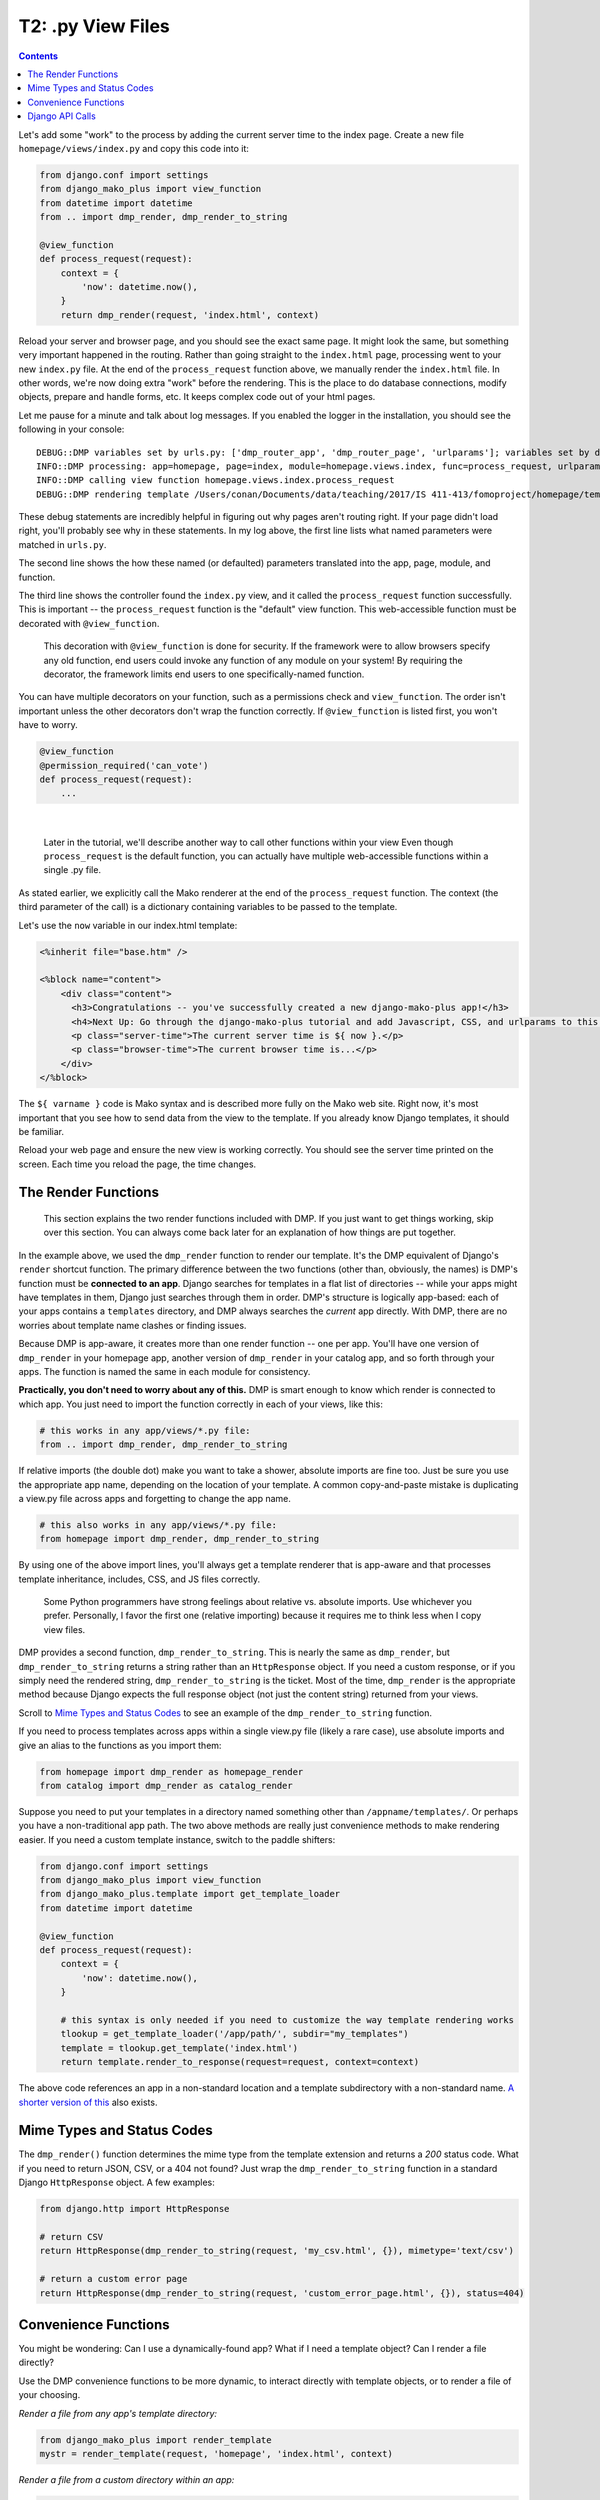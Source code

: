 T2: .py View Files
===================================

.. contents::
    :depth: 2

Let's add some "work" to the process by adding the current server time to the index page. Create a new file ``homepage/views/index.py`` and copy this code into it:

.. code:: python

    from django.conf import settings
    from django_mako_plus import view_function
    from datetime import datetime
    from .. import dmp_render, dmp_render_to_string

    @view_function
    def process_request(request):
        context = {
            'now': datetime.now(),
        }
        return dmp_render(request, 'index.html', context)

Reload your server and browser page, and you should see the exact same page. It might look the same, but something very important happened in the routing. Rather than going straight to the ``index.html`` page, processing went to your new ``index.py`` file. At the end of the ``process_request`` function above, we manually render the ``index.html`` file. In other words, we're now doing extra "work" before the rendering. This is the place to do database connections, modify objects, prepare and handle forms, etc. It keeps complex code out of your html pages.

Let me pause for a minute and talk about log messages. If you enabled the logger in the installation, you should see the following in your console:

::

    DEBUG::DMP variables set by urls.py: ['dmp_router_app', 'dmp_router_page', 'urlparams']; variables set by defaults: ['dmp_router_function'].
    INFO::DMP processing: app=homepage, page=index, module=homepage.views.index, func=process_request, urlparams=['']
    INFO::DMP calling view function homepage.views.index.process_request
    DEBUG::DMP rendering template /Users/conan/Documents/data/teaching/2017/IS 411-413/fomoproject/homepage/templates/index.html

These debug statements are incredibly helpful in figuring out why pages aren't routing right. If your page didn't load right, you'll probably see why in these statements. In my log above, the first line lists what named parameters were matched in ``urls.py``.

The second line shows the how these named (or defaulted) parameters translated into the app, page, module, and function.

The third line shows the controller found the ``index.py`` view, and it called the ``process_request`` function successfully. This is important -- the ``process_request`` function is the "default" view function. This web-accessible function must be decorated with ``@view_function``.

    This decoration with ``@view_function`` is done for security. If the framework were to allow browsers specify any old function, end users could invoke any function of any module on your system! By requiring the decorator, the framework limits end users to one specifically-named function.

You can have multiple decorators on your function, such as a permissions check and ``view_function``. The order isn't important unless the other decorators don't wrap the function correctly.  If ``@view_function`` is listed first, you won't have to worry.

.. code:: python

    @view_function
    @permission_required('can_vote')
    def process_request(request):
        ...

|

    Later in the tutorial, we'll describe another way to call other functions within your view Even though ``process_request`` is the default function, you can actually have multiple web-accessible functions within a single .py file.

As stated earlier, we explicitly call the Mako renderer at the end of the ``process_request`` function. The context (the third parameter of the call) is a dictionary containing variables to be passed to the template.

Let's use the ``now`` variable in our index.html template:

.. code:: html

    <%inherit file="base.htm" />

    <%block name="content">
        <div class="content">
          <h3>Congratulations -- you've successfully created a new django-mako-plus app!</h3>
          <h4>Next Up: Go through the django-mako-plus tutorial and add Javascript, CSS, and urlparams to this page.</h4>
          <p class="server-time">The current server time is ${ now }.</p>
          <p class="browser-time">The current browser time is...</p>
        </div>
    </%block>

The ``${ varname }`` code is Mako syntax and is described more fully on the Mako web site. Right now, it's most important that you see how to send data from the view to the template. If you already know Django templates, it should be familiar.

Reload your web page and ensure the new view is working correctly. You should see the server time printed on the screen. Each time you reload the page, the time changes.


The Render Functions
-------------------------

    This section explains the two render functions included with DMP. If you just want to get things working, skip over this section. You can always come back later for an explanation of how things are put together.

In the example above, we used the ``dmp_render`` function to render our template. It's the DMP equivalent of Django's ``render`` shortcut function. The primary difference between the two functions (other than, obviously, the names) is DMP's function must be **connected to an app**. Django searches for templates in a flat list of directories -- while your apps might have templates in them, Django just searches through them in order. DMP's structure is logically app-based: each of your apps contains a ``templates`` directory, and DMP always searches the *current* app directly. With DMP, there are no worries about template name clashes or finding issues.

Because DMP is app-aware, it creates more than one render function -- one per app. You'll have one version of ``dmp_render`` in your homepage app, another version of ``dmp_render`` in your catalog app, and so forth through your apps. The function is named the same in each module for consistency.

**Practically, you don't need to worry about any of this.** DMP is smart enough to know which render is connected to which app. You just need to import the function correctly in each of your views, like this:

.. code:: python

    # this works in any app/views/*.py file:
    from .. import dmp_render, dmp_render_to_string

If relative imports (the double dot) make you want to take a shower, absolute imports are fine too.  Just be sure you use the appropriate app name, depending on the location of your template.  A common copy-and-paste mistake is duplicating a view.py file across apps and forgetting to change the app name.

.. code:: python

    # this also works in any app/views/*.py file:
    from homepage import dmp_render, dmp_render_to_string

By using one of the above import lines, you'll always get a template renderer that is app-aware and that processes template inheritance, includes, CSS, and JS files correctly.

    Some Python programmers have strong feelings about relative vs. absolute imports. Use whichever you prefer. Personally, I favor the first one (relative importing) because it requires me to think less when I copy view files.

DMP provides a second function, ``dmp_render_to_string``. This is nearly the same as ``dmp_render``, but ``dmp_render_to_string`` returns a string rather than an ``HttpResponse`` object. If you need a custom response, or if you simply need the rendered string, ``dmp_render_to_string`` is the ticket. Most of the time, ``dmp_render`` is the appropriate method because Django expects the full response object (not just the content string) returned from your views.

Scroll to `Mime Types and Status Codes`_ to see an example of the ``dmp_render_to_string`` function.

If you need to process templates across apps within a single view.py file (likely a rare case), use absolute imports and give an alias to the functions as you import them:

.. code:: python

    from homepage import dmp_render as homepage_render
    from catalog import dmp_render as catalog_render

Suppose you need to put your templates in a directory named something other than ``/appname/templates/``. Or perhaps you have a non-traditional app path. The two above methods are really just convenience methods to make rendering easier. If you need a custom template instance, switch to the paddle shifters:

.. code:: python

    from django.conf import settings
    from django_mako_plus import view_function
    from django_mako_plus.template import get_template_loader
    from datetime import datetime

    @view_function
    def process_request(request):
        context = {
            'now': datetime.now(),
        }

        # this syntax is only needed if you need to customize the way template rendering works
        tlookup = get_template_loader('/app/path/', subdir="my_templates")
        template = tlookup.get_template('index.html')
        return template.render_to_response(request=request, context=context)

The above code references an app in a non-standard location and a template subdirectory with a non-standard name.  `A shorter version of this <Convenience Functions_>`_ also exists.


Mime Types and Status Codes
---------------------------

The ``dmp_render()`` function determines the mime type from the template extension and returns a *200* status code. What if you need to return JSON, CSV, or a 404 not found? Just wrap the ``dmp_render_to_string`` function in a standard Django ``HttpResponse`` object. A few examples:

.. code:: python

    from django.http import HttpResponse

    # return CSV
    return HttpResponse(dmp_render_to_string(request, 'my_csv.html', {}), mimetype='text/csv')

    # return a custom error page
    return HttpResponse(dmp_render_to_string(request, 'custom_error_page.html', {}), status=404)


Convenience Functions
-------------------------

You might be wondering: Can I use a dynamically-found app? What if I need a template object? Can I render a file directly?

Use the DMP convenience functions to be more dynamic, to interact directly with template objects, or to render a file of your choosing.

*Render a file from any app's template directory:*

.. code:: python

    from django_mako_plus import render_template
    mystr = render_template(request, 'homepage', 'index.html', context)

*Render a file from a custom directory within an app:*

.. code:: python

    from django_mako_plus import render_template
    mystr = render_template(request, 'homepage', 'custom.html', context, subdir="customsubdir")

*Render a file at any location, even outside of your project:*

.. code:: python

    from django_mako_plus import render_template_for_path
    mystr = render_template_for_path(request, '/var/some/dir/template.html', context)

*Get a template object for a template in an app:*

.. code:: python

    from django_mako_plus import get_template
    template = get_template('homepage', 'index.html')

*Get a template object at any location, even outside your project:*

.. code:: python

    from django_mako_plus import get_template_for_path
    template = get_template_for_path('/var/some/dir/template.html')

*Get a lower-level Mako template object (without the Django template wrapper):*

.. code:: python

    from django_mako_plus import get_template_for_path
    template = get_template_for_path('/var/some/dir/template.html')
    mako_template = template.mako_template

See the `Mako documentation <http://www.makotemplates.org/>`__ for more information on working directly with Mako template objects. Mako has many features that go well beyond the DMP interface.

    The convenience functions are perfectly fine if they suit your needs, but the ``dmp_render`` function described at the beginning of the tutorial is likely the best choice for most users because it doesn't hard code the app name. The convenience functions are not Django-API compliant.

Django API Calls
--------------------------------

As a template engine, DMP conforms to the Django standard.  If you need/want to use the standard Django template functions, use the following:

.. code:: python

    from django.shortcuts import render
    return render(request, 'homepage/index.html', context)

or to be more explicit with Django:

.. code:: python

    from django.shortcuts import render
    return render(request, 'homepage/index.html', context, using='django_mako_plus')
